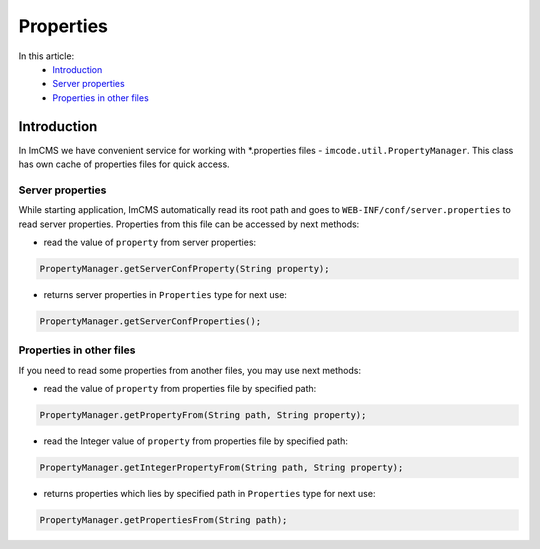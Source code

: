 Properties
==========

In this article:
    - `Introduction`_
    - `Server properties`_
    - `Properties in other files`_

------------
Introduction
------------

In ImCMS we have convenient service for working with *.properties files - ``imcode.util.PropertyManager``.
This class has own cache of properties files for quick access.

Server properties
"""""""""""""""""

While starting application, ImCMS automatically read its root path and goes to ``WEB-INF/conf/server.properties`` to
read server properties. Properties from this file can be accessed by next methods:

- read the value of ``property`` from server properties:
.. code-block:: java

    PropertyManager.getServerConfProperty(String property);

- returns server properties in ``Properties`` type for next use:
.. code-block:: java

    PropertyManager.getServerConfProperties();


Properties in other files
"""""""""""""""""""""""""

If you need to read some properties from another files, you may use next methods:

- read the value of ``property`` from properties file by specified path:
.. code-block:: java

    PropertyManager.getPropertyFrom(String path, String property);

- read the Integer value of ``property`` from properties file by specified path:
.. code-block:: java

    PropertyManager.getIntegerPropertyFrom(String path, String property);

- returns properties which lies by specified path in ``Properties`` type for next use:
.. code-block:: java

    PropertyManager.getPropertiesFrom(String path);
